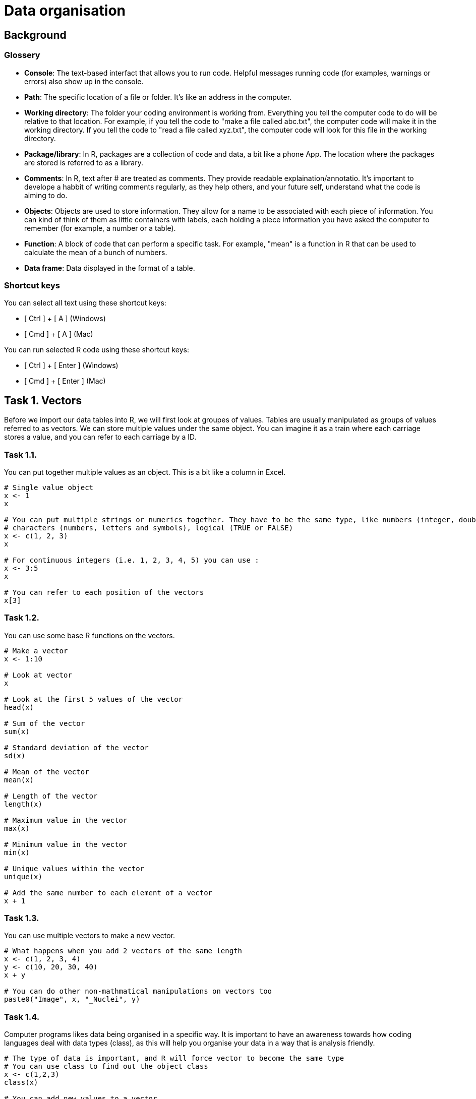 = Data organisation

== Background
=== Glossery

* *Console*: The text-based interfact that allows you to run code. Helpful messages running code (for examples, warnings or errors) also show up in the console.
* *Path*: The specific location of a file or folder. It's like an address in the computer.
* *Working directory*: The folder your coding environment is working from. Everything you tell the computer code to do will be relative to that location. For example, if you tell the code to "make a file called abc.txt", the computer code will make it in the working directory. If you tell the code to "read a file called xyz.txt", the computer code will look for this file in the working directory.
* *Package/library*: In R, packages are a collection of code and data, a bit like a phone App. The location where the packages are stored is referred to as a library.
* *Comments*: In R, text after # are treated as comments. They provide readable explaination/annotatio. It's important to develope a habbit of writing comments regularly, as they help others, and your future self, understand what the code is aiming to do.
* *Objects*: Objects are used to store information. They allow for a name to be associated with each piece of information. You can kind of think of them as little containers with labels, each holding a piece information you have asked the computer to remember (for example, a number or a table).
* *Function*: A block of code that can perform a specific task. For example, "mean" is a function in R that can be used to calculate the mean of a bunch of numbers.
* *Data frame*: Data displayed in the format of a table.

=== Shortcut keys 

You can select all text using these shortcut keys:

* [ Ctrl ] + [ A ] (Windows)
* [ Cmd ] + [ A ] (Mac)

You can run selected R code using these shortcut keys:

* [ Ctrl ] + [ Enter ] (Windows)
* [ Cmd ] + [ Enter ] (Mac)


== Task 1. Vectors

Before we import our data tables into R, we will first look at groupes of values. Tables are usually manipulated as groups of values referred to as vectors. 
We can store multiple values under the same object. You can imagine it as a train where each carriage stores a value, and you can refer to each carriage by a ID.

=== Task 1.1. 
You can put together multiple values as an object. This is a bit like a column in Excel.

```r
# Single value object
x <- 1
x

# You can put multiple strings or numerics together. They have to be the same type, like numbers (integer, double, single), 
# characters (numbers, letters and symbols), logical (TRUE or FALSE)
x <- c(1, 2, 3)
x

# For continuous integers (i.e. 1, 2, 3, 4, 5) you can use :
x <- 3:5
x

# You can refer to each position of the vectors
x[3]

```

=== Task 1.2.
You can use some base R functions on the vectors.
```r
# Make a vector
x <- 1:10

# Look at vector
x

# Look at the first 5 values of the vector
head(x)

# Sum of the vector
sum(x)

# Standard deviation of the vector
sd(x)

# Mean of the vector
mean(x)

# Length of the vector
length(x)

# Maximum value in the vector
max(x)

# Minimum value in the vector
min(x)

# Unique values within the vector
unique(x)

# Add the same number to each element of a vector
x + 1

```


=== Task 1.3. 
You can use multiple vectors to make a new vector.  
```r
# What happens when you add 2 vectors of the same length
x <- c(1, 2, 3, 4)
y <- c(10, 20, 30, 40)
x + y

# You can do other non-mathmatical manipulations on vectors too
paste0("Image", x, "_Nuclei", y)

```


=== Task 1.4.
Computer programs likes data being organised in a specific way. It is important to have an awareness towards how coding languages deal with data types (class), as this will help you organise your data in a way that is analysis friendly.
```r
# The type of data is important, and R will force vector to become the same type
# You can use class to find out the object class
x <- c(1,2,3)
class(x)

# You can add new values to a vector 
x[4] <- 5
class(x)

# What happens when you add a new value of a different type
x[5] <- "a"
class(x)

```


=== Task 1.5. Challenge
```r
# Q1. What happens when you put together a shorter vector with a longer vector
x <- 1:4
y <- c("24h", "36h")
paste0("sample", x, "_", y)

# Q2. What does the error mean?
x <- 1:3
y <- c(10, 20)
x + y

# Q3. Why does this work
x <- 1:3
y <- c(10, 20)
paste0("sample", x, "_", y)

# Q4. Why does the below give an error
x <- 1:3
y <- c(1, 2, "3")
x + y

# Q5. What happens if you add a new value to position 10 for a vector that is only 3 in length
x <- 1:3
x[10] <- 1
x

# Q6. What do you think the class is for x in Q4
class(x)

# Q7. Make a function that can convert celsius to fahrenheit. Apply your function to a vector. 
# Check Task 3.6 for instructions on functions at https://github.com/bshihlab/biocodingClub/blob/main/R/20240715_plotting_and_basics/instructions.adoc
# Hint 1:
# fahrenheit = celsius * 1.8 + 32 

# Q8. Make your own function for calculate the stock solution and water required for diluting 
# a solution to the desired concentration
# Expected input:
# - 1 stock concentration
# - 1 final target volume
# - Multipe target concentrations 
# The function should print out messages that describe the following:
# - Input stock concentration
# - Input target concentration
# - The amount of stock solution requred to achieve the target volume
# - The amount of water required to dilute the stock solution to reach the target volume.
# Hint 1:
# stock_concentration * stock_volume = target_concentration * target_volume
# Therefore:
# stock_volume = target_concentration * target_volume / stock_concentration
# Hint 2:
# Remember that the users are inputting the target_volume, which is made up of stock_volume + water


```
.Answers
[%collapsible]
====
A1. The short vector will repeat up till the length of the long vector.

A2. When you apply mathmatical operations to vectors of different lengths, the length of the long vector need to be divisible by the length of the short vector. In this case, the shorter vector (length of 2) is not divisible to the longer vector (length of 3).

A3. Paste is not restricted by the same requirement of needing the longer vector to be divisible by the shorter one. The shorter one just repeats until the end of the longer vector.

A4. In the error message. "Non-numeric" refers to vector y - "3" is treated as a character, not a number.

A5. It will fill in all the positions without a value with NA (not available).

A6. It's important to check what the vector class is if you get an error message. When your input data have blank values, it might be treated as NA or "" when you import into R. Sometimes you want it as NA, sometimes you might want to convert them into "".

====

```r
# Example answers to Challange Q7 and Q8.
# Q7
# Celsius to fahrenheit function
fun_C2F <- function(in_celsius){
    out_fahrenheit <- (in_celsius * 1.8) + 32
    return(out_fahrenheit)
}
# Create a vector object with several temperatures in celsius 
temp_celsius <- c(10, 20, 30, 40)
# Use the created function to convert temperatures in celsius into fahrenheit
fun_C2F(temp_celsius)

# Q8
# Assuming that stock concentration and target concentration has the same unit, 
# and the stock volume and target volume have the same unit 
fun_dilution <- function(stock_con, target_vol, target_con){
    # Calculate the required stock volume
    stock_vol <- target_con * target_vol / stock_con
    # Subtract the stock solution volume from the target volume to get the 
	# amount of water required to make the diluted solution
    water_vol <- target_vol - stock_vol
    output <- paste0("stock concentration: ", stock_con, 
					", target concentration: ", target_con, 
					", stock volume: ", stock_vol, 
					", water volume: ", water_vol)
    return(output)
}
# Use the created fuction with defined stock concentration and target volume 
# to find out how to make a range of target concentrations
fun_dilution(stock_con=100, target_vol=100, target_con=c(50, 10, 8))


```

== Task 2. Data frame
Data frame in R resembles Excel tables. It expect data in all cells to the maximum row/column. 
We're going to look at some of the ways we can manipulate data frames in R using cellprofiler output as examples. Cellprofiler is an image analysis program that is useful for automating analysis of large number of images, mainly designed for microscopy images. In this example, we're looking at cellprofiler output that count the number of foci (little specs) within cell nuclei in immunofluoresence staining across multiple images and experimental conditions.

=== Task 2.1. Set up.
[upperalpha]
. Create a folder for today's work.
. Download example data files (cellprofiler_analysis.csv and image_annotation.csv) from the data folder and put them in a folder named "data" in the folder you created in Step A. Make sure you spell "data" exactly the same (i.e. no capitalisation. Coding is usually sensitive to capitalisation).
. Set working directory to the folder you created in Step A. You can find the instructions for this under Task 2G in https://github.com/bshihlab/biocodingClub/blob/main/R/20240715_plotting_and_basics/instructions.adoc
. Open a new R script and save your code. You can open an R script by going to File > New File > R Script.
. Copy the line in the *Console* (bottom left panel) that set your working directory into your R script. It should look something like the below.
+
```r
# Set working directory
# Remember to get into the habbit of adding comments by adding # followed by explaination to your script. 
# This will improve the readability of your code.
setwd("C:\Users\shihb\OneDrive - Lancaster University\work\teaching\biocodingClub\R\20240722_data_organisation"
```
. Save this Rscript in the folder created for today's work. You can use the shortcut keys [ Ctrl ] + [ S ] (Windows/Linux) or [ Cmd ] + [ S ] (Mac) to save.
. From hereon, type the code in this Rscript in the top left panel. You can run lines of code by highlighting them and press [ Ctrl ] + [ Enter ] (Windows/Linux) or [ Cmd ] + [ Enter ] (Mac). This way you can save all the correct code in a file.


### Task 2.2
[upperalpha]
. Import the example data files into R. You can do this by using the *Import* button on the top right panel, or using the code below:
+
```r
# Import data
# Note that "data/cellprofiler_analysis.csv" refers to a file named "cellprofiler_analysis.csv" 
# in the folder "data" within your working directory
cellprofiler_analysis <- read.csv("data/cellprofiler_analysis.csv")

```
. You should now be able to see the data frame that you have imported in the top right panel. You can click on cellprofiler_analysis in this top right panel, which will open the data frame in the top left panel. 
. You can also look at the beginning of a data frame by using the below:

```r
# Print the top 5 rows of a data frame
# This is particularly useful for taking a quick look at the column names/data 
head(cellprofiler_analysis)
```

=== Task 2.3.
By using the $ symbol, you can refer to the columns in a data frame as a vector and do different functions on them, much like those in Task 1.2. You can also use these to create new columns.

```r
# Find out the column names
colnames(cellprofiler_analysis)

# Refer to the whole column by its name
cellprofiler_analysis$ImageID

# Look at the top 5 numbers of a vector
head(cellprofiler_analysis$ImageID)

# Refer to the whole column by its index. 
# In R, you use a square bracket to refer to the [ row, column ]. Empty means refer to all
cellprofiler_analysis[ , 1]

# You can perform most of the functions in Task 1.2 on columns. Give them a try. For example:
sum(cellprofiler_analysis$ImageID)

# You can use columns from the same table to perform analysis
# Make a new column made from dividing Nuclear_intensity by Number_foci_method1 
cellprofiler_analysis$Intensity_per_foci_method1 <- cellprofiler_analysis$Intensity / cellprofiler_analysis$Number_foci_method1  

# Try repeating the above and make another column using Number_foci_method2. 
# Remember to make it as another new column.

# You can use ncol to find out how many columns there are in a data frame
# How many columns do you have now? It should be 8 by this point 
# (6 plus the 2 new columns you have made with Number_foci_method1 and Number_foci_method2)
ncol(cellprofiler_analysis)

# You can also use dim (i.e. dimension) to find out the number of row and columns in a data frame
dim(cellprofiler_analysis)
```


=== Task 2.4. 
Import *image_annotation.csv*. Fill in the code below using the steps indicated in the comments below. Refer back to Task 2.2 on how you can do this.
```r
# Step1. Import image_annotation.csv

# Step2. Take a look at the top 5 lines of image_annotation

# Step3. Which of the column should match those in cellprofiler_analysis? 
# Do the column names match? If not, what are they? 

```



=== Task 2.5. Merge
Merging two tables together. It's usually a good practice to store sample or patient information in separate tables. For example, it's usually best to store patient metadata (for example, age, gender...etc) separately from experimental measurements (for example, immunofluoresence results). This way the storage of information isn't duplicated and there is less chance of mistakes. In this example, the image annotation is stored in a separate table from the image analysis.
```r
# Import cellprofiler_analysis and image_annotation again to
# clear the columns you made in the earlier exercise
cellprofiler_analysis <- read.csv("data/cellprofiler_analysis.csv")
image_annotation <- read.csv("data/image_annotation.csv")

# Look at the column names of cellprofiler_analysis 
colnames(cellprofiler_analysis)

# Look at the column names of image_annotation. 
# What is the column names that correspond to each other in these two data frames
colnames(image_annotation)

# You can use merge to merge the two tables together
# Fill in the "" in the line below with the correct column names to combine the two tables
annotated_analysis <- merge(x = cellprofiler_analysis, y = image_annotation, by.x="", by.y="")

# Q. What happens to the column names in annotated_analysis. Are both of the column names for image ID kept?

# Take a look at ?merge
# You don't have to specify x and y in merge if it's given in the correct order 
#(i.e. the first data frame you put in merge is consdiered to be x, 
# the second data frame you put in merge is consdered to be y automatically). 
# You need to fill in "" below with the correct column names.
annotated_analysis <- merge(cellprofiler_analysis, image_annotation, by.x="", by.y="")

```



=== Task 2.5. Aggregate
You can aggregate the information in a data frame. It goes like column_you_want_to_summarise ~ grouping_columns.
```r
# For example, you might want to work out how many nuclei there are per image.
nuclei_per_image <- aggregate(data = annotated_analysis, NucleiID ~ ImageID, FUN = length)

# Take a look at object_per_image  
head(nuclei_per_image)

# You might want to change the column names 
colnames(nuclei_per_image) <- c("ImageID", "NucleiCount")

# You can aggregate by other functions. For example, here is the total number of foci found in each image for method 1
foci_per_image <- aggregate(data = annotated_analysis, Number_foci_method1 ~ ImageID , FUN = sum)

# You can aggregate all columns other than the grouping column
# You would need to subset to include only the columns you want to summarise and the grouping columns. 
# This can be done by specifying the column names in a vector
annotated_analysis_subset <- annotated_analysis[,c("Number_foci_method1", "Number_foci_method2", "Number_foci_method3", "ImageID")]
foci_per_image <- aggregate(data = annotated_analysis_subset, . ~ ImageID , FUN = sum)


# You can group values by multiple columns. For example, 
# you can get the average number of foci (method 1) for each treatment + timepoint
avg_foci_per_nuclei <- aggregate(data = annotated_analysis, Number_foci_method1 ~ treatment + timepoint, FUN = mean)

```

=== Task 2.7. Order and save
```r
# You can sort data frame by columns. For exapmle, the line below sort the table by Number_foci_method1
avg_foci_per_nuclei[order(avg_foci_per_nuclei$Number_foci_method1), ] 

# You can sort by reverse order
avg_foci_per_nuclei[order(avg_foci_per_nuclei$Number_foci_method1, decreasing = TRUE), ] 

# You can sort by multiple column
avg_foci_per_nuclei_sorted <- avg_foci_per_nuclei[order(avg_foci_per_nuclei$treatment, avg_foci_per_nuclei$timepoint), ]


# You can save your work with the following. First indicate the data frame you want to save, followed by the file name. 
write.csv(avg_foci_per_nuclei, "avg_foci_per_nuclei.csv")

# By default, write.csv will output row.names. You can turn this off. Take a look at both files created in your working directory.
write.csv(avg_foci_per_nuclei, "avg_foci_per_nuclei_no_rownames.csv", row.names=FALSE)

```

=== Task 2.7. Challenge
```r
# Q1. Why doesn't the following work
cellprofiler_analysis <- read.csv("data/cellprofiler_analysis.csv")
image_annotation <- read.csv("data/image_annotation.csv")
annotated_analysis <- merge(x = cellprofiler_analysis, y = image_annotation, by.x="ImageID", by.y="Image_id")

# Q2. Why doesn't the following work
group_by_treatment <- aggregate(data = annotated_analysis, treatment ~ Intensity , FUN = mean)


```
.Hints
[%collapsible]
====
Q1: +
Hint 1. Look at the error message. Where is 'by' used in the lines above. +
Hint 2. Check through the column names carefully, including capitalisation.

Q2: +
Hint 1. Use head(group_by_treatment) to look at the output. +
Hint 2. In the outputs for aggregate, the "group by" columns appear first columns. +
Hint 3. Look back at the eariler exercises when we used aggregate, which side of the ~ are the grouping column placed in. +

====


.Answers
[%collapsible]
====
A1. Where it says by.y = "Image_id", it should be by.y = "image_id". The i in image_id is not capitalised in the data.

A2. It is trying to do a sum on the treatment column, but treatment column is made up of characters, not numbers. It has placed Intensity and treatment the wrong way round in Intensity ~ treatment. 

====
